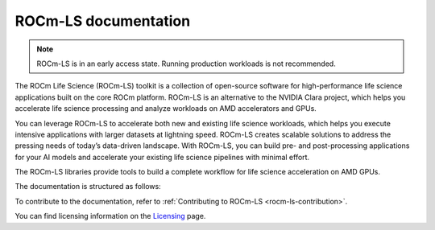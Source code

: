 .. meta::
  :description: ROCm-LS toolkit is a collection of open-source software for high-performance data science applications built on the core ROCm platform.
  :keywords: ROCm-LS, life sciences

**********************
ROCm-LS documentation
**********************

.. note::

    ROCm-LS is in an early access state. Running production workloads is not recommended.

The ROCm Life Science (ROCm-LS) toolkit is a collection of open-source software for high-performance life science applications built on the core ROCm platform. ROCm-LS is an alternative to the NVIDIA Clara project, which helps you accelerate life science processing and analyze workloads on AMD accelerators and GPUs.

You can leverage ROCm-LS to accelerate both new and existing life science workloads, which helps you execute intensive applications with larger datasets at lightning speed. ROCm-LS creates scalable solutions to address the pressing needs of today’s data-driven landscape. With ROCm-LS, you can build pre- and post-processing applications for your AI models and accelerate your existing life science pipelines with minimal effort.

The ROCm-LS libraries provide tools to build a complete workflow for life science acceleration on AMD GPUs.

The documentation is structured as follows:

.. grid:: 2
  :gutter: 3

  .. grid-item-card:: Components

To contribute to the documentation, refer to
:ref:`Contributing to ROCm-LS <rocm-ls-contribution>`.

You can find licensing information on the
`Licensing <https://rocm.docs.amd.com/en/latest/about/license.html>`_ page.
